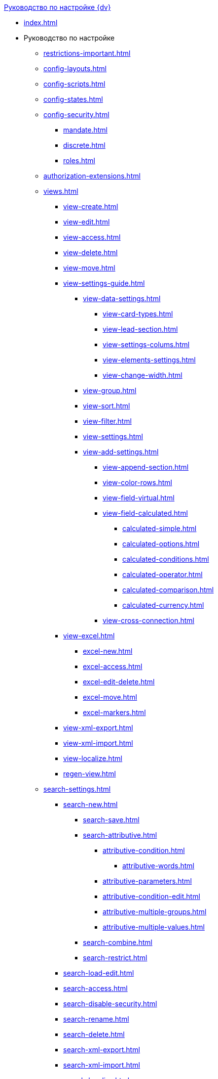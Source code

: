 .xref:index.adoc[Руководство по настройке {dv}]
* xref:index.adoc[]

* Руководство по настройке
** xref:restrictions-important.adoc[]
** xref:config-layouts.adoc[]
** xref:config-scripts.adoc[]
** xref:config-states.adoc[]
** xref:config-security.adoc[]
*** xref:mandate.adoc[]
*** xref:discrete.adoc[]
*** xref:roles.adoc[]
** xref:authorization-extensions.adoc[]
** xref:views.adoc[]
*** xref:view-create.adoc[]
*** xref:view-edit.adoc[]
*** xref:view-access.adoc[]
*** xref:view-delete.adoc[]
*** xref:view-move.adoc[]
*** xref:view-settings-guide.adoc[]
**** xref:view-data-settings.adoc[]
***** xref:view-card-types.adoc[]
***** xref:view-lead-section.adoc[]
***** xref:view-settings-colums.adoc[]
***** xref:view-elements-settings.adoc[]
***** xref:view-change-width.adoc[]
**** xref:view-group.adoc[]
**** xref:view-sort.adoc[]
**** xref:view-filter.adoc[]
**** xref:view-settings.adoc[]
**** xref:view-add-settings.adoc[]
***** xref:view-append-section.adoc[]
***** xref:view-color-rows.adoc[]
***** xref:view-field-virtual.adoc[]
***** xref:view-field-calculated.adoc[]
****** xref:calculated-simple.adoc[]
****** xref:calculated-options.adoc[]
****** xref:calculated-conditions.adoc[]
****** xref:calculated-operator.adoc[]
****** xref:calculated-comparison.adoc[]
****** xref:calculated-currency.adoc[]
***** xref:view-cross-connection.adoc[]
*** xref:view-excel.adoc[]
**** xref:excel-new.adoc[]
**** xref:excel-access.adoc[]
**** xref:excel-edit-delete.adoc[]
**** xref:excel-move.adoc[]
**** xref:excel-markers.adoc[]
*** xref:view-xml-export.adoc[]
*** xref:view-xml-import.adoc[]
*** xref:view-localize.adoc[]
*** xref:regen-view.adoc[]
** xref:search-settings.adoc[]
*** xref:search-new.adoc[]
**** xref:search-save.adoc[]
**** xref:search-attributive.adoc[]
***** xref:attributive-condition.adoc[]
****** xref:attributive-words.adoc[]
***** xref:attributive-parameters.adoc[]
***** xref:attributive-condition-edit.adoc[]
***** xref:attributive-multiple-groups.adoc[]
***** xref:attributive-multiple-values.adoc[]
**** xref:search-combine.adoc[]
**** xref:search-restrict.adoc[]
*** xref:search-load-edit.adoc[]
*** xref:search-access.adoc[]
*** xref:search-disable-security.adoc[]
*** xref:search-rename.adoc[]
*** xref:search-delete.adoc[]
*** xref:search-xml-export.adoc[]
*** xref:search-xml-import.adoc[]
*** xref:search-localize.adoc[]
*** xref:search-regen-disable.adoc[]
** xref:config-kinds.adoc[]
** xref:config-business-process.adoc[]
** xref:config-sign.adoc[]
*** xref:java-service.adoc[]
// ** xref:.config-attorney.adoc[]
// *** xref:.kontur.adoc[]
** xref:localize.adoc[]
